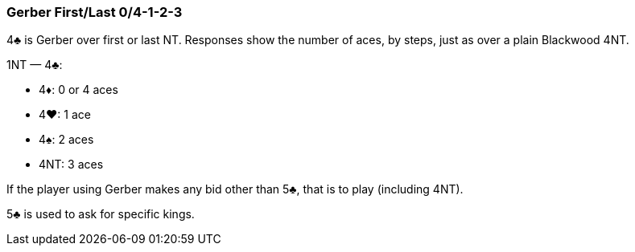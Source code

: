 ### Gerber First/Last 0/4-1-2-3 
4♣ is Gerber over first or last NT. 
Responses show the number of aces, by steps, just as over a plain Blackwood 4NT. 

1NT — 4♣:

 * 4♦: 0 or 4 aces
 * 4♥: 1 ace
 * 4♠: 2 aces
 * 4NT: 3 aces

If the player using Gerber makes any bid other than 5♣, that is to play
(including 4NT).

5♣ is used to ask for specific kings.

